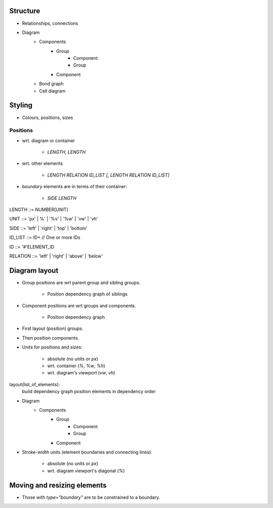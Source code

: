Structure
=========

- Relationships, connections
- Diagram
    - Components
        - Group
            - Component
            - Group
        - Component

    - Bond graph

    - Cell diagram


Styling
=======

- Colours, positions, sizes

Positions
---------

- wrt. diagram or container

    + `LENGTH, LENGTH`

- wrt. other elements

    + `LENGTH RELATION ID_LIST [, LENGTH RELATION ID_LIST]`

- `boundary` elements are in terms of their container:

    + `SIDE LENGTH`

::

LENGTH ::= NUMBER[UNIT]

UNIT ::= 'px' | %' | '%v' | '%w' | 'vw' | 'vh'

SIDE ::= 'left' | 'right' | 'top' | 'bottom'

ID_LIST ::= ID+   // One or more IDs

ID ::= '#'ELEMENT_ID

RELATION ::= 'left' | 'right' | 'above' | 'below'


Diagram layout
==============

- Group positions are wrt parent group and sibling groups.

    + Position dependency graph of siblings

- Component positions are wrt groups and components.

    + Position dependency graph

- First layout (position) groups.
- Then position components.
- Units for positions and sizes:

    + absolute (no units or `px`)
    + wrt. container (`%`, `%w`, `%h`)
    + wrt. diagram's viewport (`vw`, `vh`)

::

layout(list_of_elements):
    build dependency graph
    position elements in dependency order


- Diagram
    - Components
        - Group
            - Component
            - Group
        - Component


- Stroke-width units (element boundaries and connecting lines):

    + absolute (no units or `px`)
    + wrt. diagram viewport's diagonal (`%`)


Moving and resizing elements
============================

- Those with `type="boundary"` are to be constrained to a boundary.
